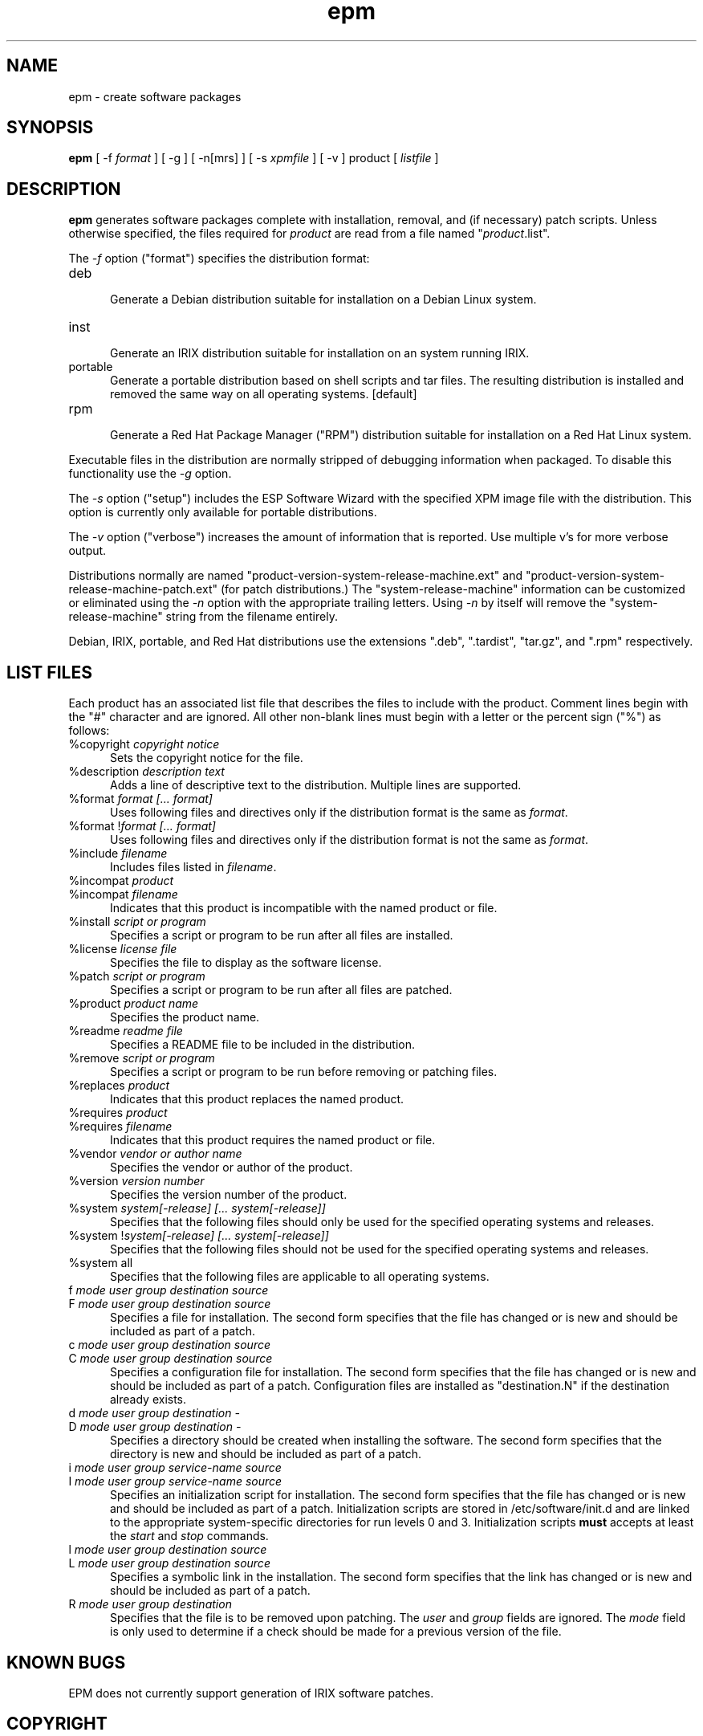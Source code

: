 .\"
.\" "$Id: epm.man,v 1.9 1999/12/15 14:15:59 mike Exp $"
.\"
.\"   Manual page for the ESP Package Manager (EPM).
.\"
.\"   Copyright 1999 by Easy Software Products, all rights reserved.
.\"
.\"   This program is free software; you can redistribute it and/or modify
.\"   it under the terms of the GNU General Public License as published by
.\"   the Free Software Foundation; either version 2, or (at your option)
.\"   any later version.
.\"
.\"   This program is distributed in the hope that it will be useful,
.\"   but WITHOUT ANY WARRANTY; without even the implied warranty of
.\"   MERCHANTABILITY or FITNESS FOR A PARTICULAR PURPOSE.  See the
.\"   GNU General Public License for more details.
.\"
.TH epm 1 "ESP Package Manager" "15 December 1999" "Easy Software Products"
.SH NAME
epm \- create software packages
.SH SYNOPSIS
.B epm
[ \-f
.I format
] [ \-g ] [ \-n[mrs] ] [ \-s
.I xpmfile
] [ \-v ] product [
.I listfile
]
.SH DESCRIPTION
\fBepm\fR generates software packages complete with installation, removal, and
(if necessary) patch scripts. Unless otherwise specified, the files required
for \fIproduct\fR are read from a file named "\fIproduct\fR.list".
.LP
The \fI-f\fR option ("format") specifies the distribution format:
.TP 5
deb
.br
Generate a Debian distribution suitable for installation on a Debian Linux
system.
.TP 5
inst
.br
Generate an IRIX distribution suitable for installation on an system running
IRIX.
.TP 5
portable
.br
Generate a portable distribution based on shell scripts and tar files.  The
resulting distribution is installed and removed the same way on all
operating systems. [default]
.TP 5
rpm
.br
Generate a Red Hat Package Manager ("RPM") distribution suitable
for installation on a Red Hat Linux system.
.LP
Executable files in the distribution are normally stripped of debugging
information when packaged. To disable this functionality use the
\fI\-g\fR option.
.LP
The \fI-s\fR option ("setup") includes the ESP Software Wizard with the
specified XPM image file with the distribution. This option is currently
only available for portable distributions.
.LP
The \fI-v\fR option ("verbose") increases the amount of information that is
reported. Use multiple v's for more verbose output.
.LP
Distributions normally are named
"product-version-system-release-machine.ext" and
"product-version-system-release-machine-patch.ext" (for patch
distributions.) The "system-release-machine" information can be
customized or eliminated using the \fI-n\fR option with the
appropriate trailing letters. Using \fI-n\fR by itself will
remove the "system-release-machine" string from the filename
entirely.
.LP
Debian, IRIX, portable, and Red Hat distributions use the extensions ".deb",
".tardist", "tar.gz", and ".rpm" respectively.
.SH LIST FILES
Each product has an associated list file that describes the files to include
with the product. Comment lines begin with the "#" character and are ignored.
All other non-blank lines must begin with a letter or the percent sign ("%")
as follows:
.TP 5
%copyright \fIcopyright notice\fR
.br
Sets the copyright notice for the file.
.TP 5
%description \fIdescription text\fR
.br
Adds a line of descriptive text to the distribution. Multiple lines are
supported.
.TP 5
%format \fIformat [... format]\fR
.br
Uses following files and directives only if the distribution format is
the same as \fIformat\fR.
.TP 5
%format !\fIformat [... format]\fR
.br
Uses following files and directives only if the distribution format is
not the same as \fIformat\fR.
.TP 5
%include \fIfilename\fR
.br
Includes files listed in \fIfilename\fR.
.TP 5
%incompat \fIproduct\fR
.TP 5
%incompat \fIfilename\fR
.br
Indicates that this product is incompatible with the named product or
file.
.TP 5
%install \fIscript or program\fR
.br
Specifies a script or program to be run after all files are installed.
.TP 5
%license \fIlicense file\fR
.br
Specifies the file to display as the software license.
.TP 5
%patch \fIscript or program\fR
.br
Specifies a script or program to be run after all files are patched.
.TP 5
%product \fIproduct name\fR
.br
Specifies the product name.
.TP 5
%readme \fIreadme file\fR
.br
Specifies a README file to be included in the distribution.
.TP 5
%remove \fIscript or program\fR
.br
Specifies a script or program to be run before removing or patching files.
.TP 5
%replaces \fIproduct\fR
.br
Indicates that this product replaces the named product.
.TP 5
%requires \fIproduct\fR
.TP 5
%requires \fIfilename\fR
.br
Indicates that this product requires the named product or file.
.TP 5
%vendor \fIvendor or author name\fR
.br
Specifies the vendor or author of the product.
.TP 5
%version \fIversion number\fR
.br
Specifies the version number of the product.
.TP 5
%system \fIsystem[-release] [... system[-release]]\fR
.br
Specifies that the following files should only be used for the specified
operating systems and releases.
.TP 5
%system !\fIsystem[-release] [... system[-release]]\fR
.br
Specifies that the following files should not be used for the specified
operating systems and releases.
.TP 5
%system all
.br
Specifies that the following files are applicable to all operating systems.
.TP 5
f \fImode user group destination source\fR
.TP 5
F \fImode user group destination source\fR
.br
Specifies a file for installation. The second form specifies that the file
has changed or is new and should be included as part of a patch.
.TP 5
c \fImode user group destination source\fR
.TP 5
C \fImode user group destination source\fR
.br
Specifies a configuration file for installation. The second form
specifies that the file has changed or is new and should be included as
part of a patch. Configuration files are installed as "destination.N"
if the destination already exists.
.TP 5
d \fImode user group destination -\fR
.TP 5
D \fImode user group destination -\fR
.br
Specifies a directory should be created when installing the software. The
second form specifies that the directory is new and should be included as part
of a patch.
.TP 5
i \fImode user group service-name source\fR
.TP 5
I \fImode user group service-name source\fR
.br
Specifies an initialization script for installation. The second form
specifies that the file has changed or is new and should be included as
part of a patch. Initialization scripts are stored in /etc/software/init.d and
are linked to the appropriate system-specific directories for run levels 0
and 3. Initialization scripts \fBmust\fR accepts at least the \fIstart\fR
and \fIstop\fR commands.
.TP 5
l \fImode user group destination source\fR
.TP 5
L \fImode user group destination source\fR
.br
Specifies a symbolic link in the installation. The second form specifies that
the link has changed or is new and should be included as part of a patch.
.TP 5
R \fImode user group destination\fR
.br
Specifies that the file is to be removed upon patching.  The \fIuser\fR and
\fIgroup\fR fields are ignored.  The \fImode\fR field is only used to determine
if a check should be made for a previous version of the file.
.SH KNOWN BUGS
EPM does not currently support generation of IRIX software patches.
.SH COPYRIGHT
Copyright 1999 by Easy Software Products, All Rights Reserved.
.LP
This program is free software; you can redistribute it and/or modify
it under the terms of the GNU General Public License as published by
the Free Software Foundation; either version 2, or (at your option)
any later version.
.LP
This program is distributed in the hope that it will be useful,
but WITHOUT ANY WARRANTY; without even the implied warranty of
MERCHANTABILITY or FITNESS FOR A PARTICULAR PURPOSE.  See the
GNU General Public License for more details.
.\"
.\" End of "$Id: epm.man,v 1.9 1999/12/15 14:15:59 mike Exp $".
.\"

